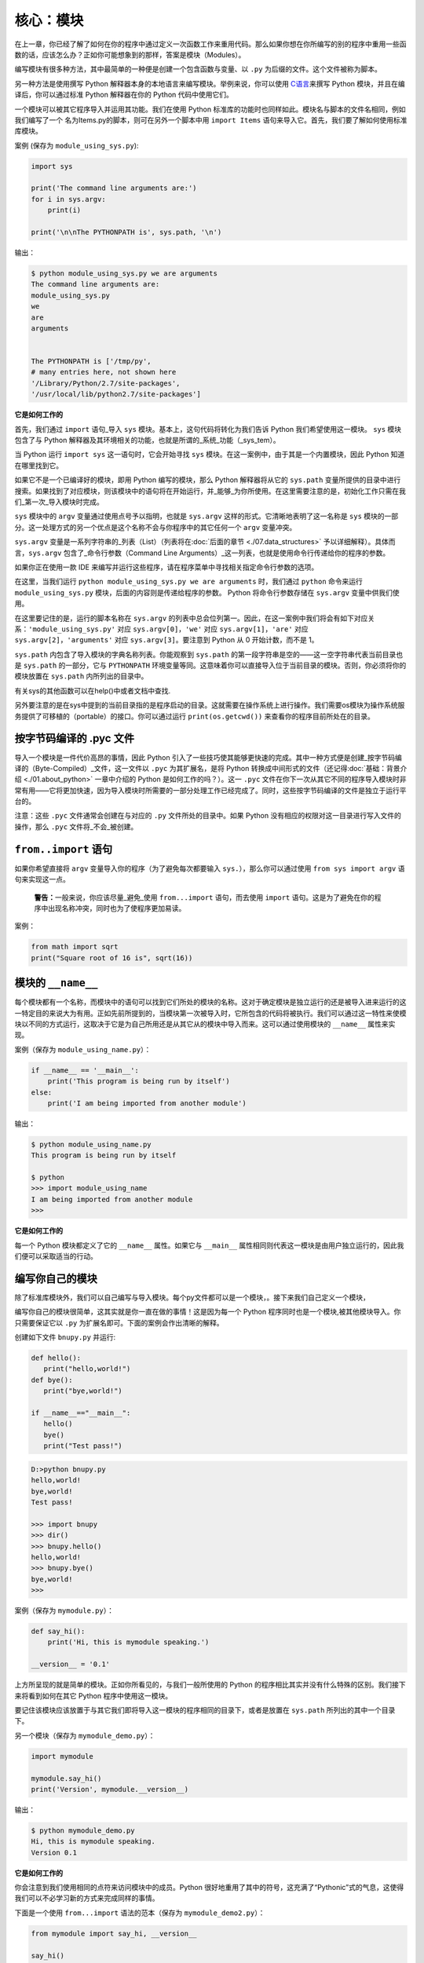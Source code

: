 核心：模块
============

在上一章，你已经了解了如何在你的程序中通过定义一次函数工作来重用代码。那么如果你想在你所编写的别的程序中重用一些函数的话，应该怎么办？正如你可能想象到的那样，答案是模块（Modules）。

编写模块有很多种方法，其中最简单的一种便是创建一个包含函数与变量、以 ``.py`` 为后缀的文件。这个文件被称为脚本。

另一种方法是使用撰写 Python
解释器本身的本地语言来编写模块。举例来说，你可以使用 `C语言 <http://docs.python.org/3/extending/>`__\ 来撰写 Python
模块，并且在编译后，你可以通过标准 Python 解释器在你的 Python 代码中使用它们。

一个模块可以被其它程序导入并运用其功能。我们在使用 Python 标准库的功能时也同样如此。模块名与脚本的文件名相同，例如我们编写了一个
名为Items.py的脚本，则可在另外一个脚本中用 ``import Items`` 语句来导入它。首先，我们要了解如何使用标准库模块。

案例 (保存为 ``module_using_sys.py``):

.. code:: python

   import sys

   print('The command line arguments are:')
   for i in sys.argv:
       print(i)

   print('\n\nThe PYTHONPATH is', sys.path, '\n')

输出：

.. code:: text

   $ python module_using_sys.py we are arguments
   The command line arguments are:
   module_using_sys.py
   we
   are
   arguments


   The PYTHONPATH is ['/tmp/py',
   # many entries here, not shown here
   '/Library/Python/2.7/site-packages',
   '/usr/local/lib/python2.7/site-packages']



**它是如何工作的**

首先，我们通过 ``import`` 语句_导入 ``sys``
模块。基本上，这句代码将转化为我们告诉 Python
我们希望使用这一模块。 ``sys`` 模块包含了与 Python
解释器及其环境相关的功能，也就是所谓的_系统_功能（_sys_tem）。

当 Python 运行 ``import sys`` 这一语句时，它会开始寻找 ``sys``
模块。在这一案例中，由于其是一个内置模块，因此 Python 知道在哪里找到它。

如果它不是一个已编译好的模块，即用 Python 编写的模块，那么 Python
解释器将从它的 ``sys.path`` 变量所提供的目录中进行搜索。如果找到了对应模块，则该模块中的语句将在开始运行，并_能够_为你所使用。在这里需要注意的是，初始化工作只需在我们_第一次_导入模块时完成。

``sys`` 模块中的 ``argv`` 变量通过使用点号予以指明，也就是 ``sys.argv`` 这样的形式。它清晰地表明了这一名称是 ``sys``
模块的一部分。这一处理方式的另一个优点是这个名称不会与你程序中的其它任何一个 ``argv`` 变量冲突。

``sys.argv`` 变量是一系列字符串的_列表（List）（列表将在\ :doc:`后面的章节 <./07.data_structures>` \ 予以详细解释）。具体而言，\ ``sys.argv``
包含了_命令行参数（Command Line Arguments）_这一列表，也就是使用命令行传递给你的程序的参数。

如果你正在使用一款 IDE 来编写并运行这些程序，请在程序菜单中寻找相关指定命令行参数的选项。

在这里，当我们运行 ``python module_using_sys.py we are arguments`` 时，我们通过 ``python`` 命令来运行 ``module_using_sys.py``
模块，后面的内容则是传递给程序的参数。 Python 将命令行参数存储在 ``sys.argv`` 变量中供我们使用。

在这里要记住的是，运行的脚本名称在 ``sys.argv`` 的列表中总会位列第一。因此，在这一案例中我们将会有如下对应关系：\ ``'module_using_sys.py'``
对应 ``sys.argv[0]``\ ，\ ``'we'`` 对应 ``sys.argv[1]``\ ，\ ``'are'`` 对应 ``sys.argv[2]``\ ，\ ``'arguments'`` 对应
``sys.argv[3]``\ 。要注意到 Python 从 0 开始计数，而不是 1。

``sys.path`` 内包含了导入模块的字典名称列表。你能观察到 ``sys.path``
的第一段字符串是空的——这一空字符串代表当前目录也是 ``sys.path`` 的一部分，它与 ``PYTHONPATH``
环境变量等同。这意味着你可以直接导入位于当前目录的模块。否则，你必须将你的模块放置在 ``sys.path`` 内所列出的目录中。

有关sys的其他函数可以在help()中或者文档中查找.

另外要注意的是在sys中提到的当前目录指的是程序启动的目录。这就需要在操作系统上进行操作。我们需要os模块为操作系统服务提供了可移植的（portable）的接口。你可以通过运行
``print(os.getcwd())`` 来查看你的程序目前所处在的目录。 



按字节码编译的 .pyc 文件
------------------------

导入一个模块是一件代价高昂的事情，因此 Python
引入了一些技巧使其能够更快速的完成。其中一种方式便是创建_按字节码编译的（Byte-Compiled）_文件，这一文件以
``.pyc`` 为其扩展名，是将 Python
转换成中间形式的文件（还记得\ :doc:`基础：背景介绍  <./01.about_python>` \ 一章中介绍的
Python 是如何工作的吗？）。这一 ``.pyc``
文件在你下一次从其它不同的程序导入模块时非常有用——它将更加快速，因为导入模块时所需要的一部分处理工作已经完成了。同时，这些按字节码编译的文件是独立于运行平台的。

注意：这些 ``.pyc`` 文件通常会创建在与对应的 ``.py``
文件所处的目录中。如果 Python
没有相应的权限对这一目录进行写入文件的操作，那么 ``.pyc``
文件将_不会_被创建。

.. _from-import-statement:

``from..import`` 语句
---------------------

如果你希望直接将 ``argv`` 变量导入你的程序（为了避免每次都要输入
``sys.``\ ），那么你可以通过使用 ``from sys import argv``
语句来实现这一点。

   **警告：**\ 一般来说，你应该尽量_避免_使用 ``from...import``
   语句，而去使用 ``import``
   语句。这是为了避免在你的程序中出现名称冲突，同时也为了使程序更加易读。

案例：

.. code:: python

   from math import sqrt
   print("Square root of 16 is", sqrt(16))

.. _module-name:

模块的 ``__name__``
-------------------

每个模块都有一个名称，而模块中的语句可以找到它们所处的模块的名称。这对于确定模块是独立运行的还是被导入进来运行的这一特定目的来说大为有用。正如先前所提到的，当模块第一次被导入时，它所包含的代码将被执行。我们可以通过这一特性来使模块以不同的方式运行，这取决于它是为自己所用还是从其它从的模块中导入而来。这可以通过使用模块的
``__name__`` 属性来实现。

案例（保存为 ``module_using_name.py``\ ）：

.. code:: python

   if __name__ == '__main__':
       print('This program is being run by itself')
   else:
       print('I am being imported from another module')

输出：

.. code:: text

   $ python module_using_name.py
   This program is being run by itself

   $ python
   >>> import module_using_name
   I am being imported from another module
   >>>

**它是如何工作的**

每一个 Python 模块都定义了它的 ``__name__`` 属性。如果它与 ``__main__``
属性相同则代表这一模块是由用户独立运行的，因此我们便可以采取适当的行动。

编写你自己的模块
----------------

除了标准库模块外，我们可以自己编写与导入模块。每个py文件都可以是一个模块，。接下来我们自己定义一个模块，

编写你自己的模块很简单，这其实就是你一直在做的事情！这是因为每一个
Python 程序同时也是一个模块,被其他模块导入。你只需要保证它以 ``.py``
为扩展名即可。下面的案例会作出清晰的解释。

创建如下文件 ``bnupy.py`` 并运行:

.. code:: python

   def hello():
      print("hello,world!")
   def bye():
      print("bye,world!")
      
   if __name__=="__main__":
      hello()
      bye()
      print("Test pass!")

.. code:: text

   D:>python bnupy.py 
   hello,world!
   bye,world!
   Test pass!
   
   >>> import bnupy
   >>> dir()
   >>> bnupy.hello()
   hello,world!
   >>> bnupy.bye()
   bye,world!
   >>> 

案例（保存为 ``mymodule.py``\ ）：

.. code:: python

   def say_hi():
       print('Hi, this is mymodule speaking.')

   __version__ = '0.1'

上方所呈现的就是简单的模块。正如你所看见的，与我们一般所使用的
Python 的程序相比其实并没有什么特殊的区别。我们接下来将看到如何在其它
Python 程序中使用这一模块。

要记住该模块应该放置于与其它我们即将导入这一模块的程序相同的目录下，或者是放置在
``sys.path`` 所列出的其中一个目录下。

另一个模块（保存为 ``mymodule_demo.py``\ ）：

.. code:: python

   import mymodule

   mymodule.say_hi()
   print('Version', mymodule.__version__)

输出：

.. code:: text

   $ python mymodule_demo.py
   Hi, this is mymodule speaking.
   Version 0.1

**它是如何工作的**

你会注意到我们使用相同的点符来访问模块中的成员。Python
很好地重用了其中的符号，这充满了“Pythonic”式的气息，这使得我们可以不必学习新的方式来完成同样的事情。

下面是一个使用 ``from...import`` 语法的范本（保存为
``mymodule_demo2.py``\ ）：

.. code:: python

   from mymodule import say_hi, __version__

   say_hi()
   print('Version', __version__)

``mymodule_demo2.py`` 所输出的内容与 ``mymodule_demo.py``
所输出的内容是一样的。

在这里需要注意的是，如果导入到 mymodule 中的模块里已经存在了
``__version__``
这一名称，那将产生冲突。这可能是因为每个模块通常都会使用这一名称来声明它们各自的版本号。因此，我们大都推荐最好去使用
``import`` 语句，尽管这会使你的程序变得稍微长一些。

你也可以使用：

.. code:: python

   import math as m  # 导入同时给缩写
   import sys, os # 同时导入多个模块

你还可以使用：

.. code:: python

   
   from mymodule import *

这将导入诸如 ``say_hi`` 等所有公共名称，但不会导入 ``__version__``
名称，因为后者以双下划线开头。如果只需要某一个或某几个函数，把 ``*`` 替换为想要的函数，并用逗号分开即可。

   **警告：**
   
   要记住你应该避免使用 ``import *``这种形式，即  ``from mymodule import*`` 。

   **Python 之禅**

   Python 的一大指导原则是“明了胜过晦涩”。你可以通过在 Python 中运行
   ``import this`` 来了解更多内容。

.. _dir-function:

``dir`` 函数
------------

内置的 ``dir()`` 函数能够返回由对象所定义的名称列表。
如果这一对象是一个模块，则该列表会包括函数内所定义的函数、类与变量。

该函数接受参数。 如果参数是模块名称，函数将返回这一指定模块的名称列表。
如果没有提供参数，函数将返回当前模块的名称列表。

案例：

.. code:: text

   $ python
   >>> import sys

   # 给出 sys 模块中的属性名称
   >>> dir(sys)
   ['__displayhook__', '__doc__',
   'argv', 'builtin_module_names',
   'version', 'version_info']
   # 此处只展示部分条目

   # 给出当前模块的属性名称
   >>> dir()
   ['__builtins__', '__doc__',
   '__name__', '__package__','sys']

   # 创建一个新的变量 'a'
   >>> a = 5

   >>> dir()
   ['__builtins__', '__doc__', '__name__', '__package__', 'a']

   # 删除或移除一个名称
   >>> del a

   >>> dir()
   ['__builtins__', '__doc__', '__name__', '__package__']

**它是如何工作的**

首先我们看到的是 ``dir`` 在被导入的 ``sys``
模块上的用法。我们能够看见它所包含的一个巨大的属性列表。

随后，我们以不传递参数的形式使用 ``dir``
函数。在默认情况下，它将返回当前模块的属性列表。要注意到被导入模块的列表也会是这一列表的一部分。

给了观察 ``dir`` 函数的操作，我们定义了一个新的变量 ``a``
并为其赋予了一个值，然后在检查 ``dir``
返回的结果，我们就能发现，同名列表中出现了一个新的值。我们通过 ``del``
语句移除了一个变量或是属性，这一变化再次反映在 ``dir``
函数所处的内容中。

关于 ``del``
的一个小小提示——这一语句用于_删除_一个变量或名称，当这一语句运行后，在本例中即
``del a``\ ，你便不再能访问变量 ``a``——它将如同从未存在过一般。

要注意到 ``dir()`` 函数能对_任何_对象工作。例如运行 ``dir(str)``
可以访问 ``str``\ （String，字符串）类的属性。

同时，还有一个
```vars()`` `<http://docs.python.org/3/library/functions.html#vars>`__
函数也可以返回给你这些值的属性，但只是可能，它并不能针对所有类都能正常工作。

**如果你对这个函数有疑问，可以通过help(包名.函数名)的方式查看帮助**


模块管理工具pip
----------------------


•pip功能：提供非核心模块的管理功能

•Python3 下名称为pip3，但是可以设置默认pip对应的版本为python3，需要调节优先级

以下是几个常用的命令：

.. code:: text

   where pip 查看pip路径
   pip -V 查看当前版本
   pip -h 查看命令
   pip install / uninstall / list


但是pip只处理python代码，程序包(whl)等，对于一些复杂的模块调用，需要借助包管理软件。在此之前我们先介绍什么是包：

包
--

现在，你必须开始遵守用以组织你的程序的层次结构。变量通常位于函数内部，函数与全局变量通常位于模块内部。
如果你希望组织起这些模块的话，应该怎么办？这便是包（Packages）应当登场的时刻。


什么是包(package)

•模块：py文件，包含若干函数

•包：py文件夹，包含多个py文件（模块）

•创建一个文件夹bnupy，其中包含两个文件 ``bnupy1.py`` : 

.. code:: python

   def hello1():
      print("hello,world!")
   if __name__=="__main__":
      hello1()    
      print("Test pass!")
      
``bnupy2.py`` :

   def bye2 ():
      print("bye-bye,world!")
   if __name__=="__main__":
      bye2 ()
      print("Test pass!")
      
.. code:: text

   >>>import bnupy.bnupy1
   >>>bnupy.bnupy1.hello1

包是指一个包含模块与一个特殊的 ``__init__.py`` 文件的文件夹，后者向
Python 表明这一文件夹是特别的，因为其包含了 Python 模块。每当import的时候，就会自动执行里面的函数。

.. code:: python

   __all__ = ["bnupy1", "bnupy2"]  

.. code:: text

   >>>from bnupyimport *
   >>>dir()
   >>>bnupy2.bye()

.. code:: python

   from . import bnupy1
   from . import bnupy2

.. code:: text

   >>>import bnupy
   >>>dir()
   >>>bnupy.bnupy2.bye()

让我们这样设想：你想创建一个名为“world”的包，其中还包含着
“asia”、“africa”等其它子包，同时这些子包都包含了诸如“india”、
“madagascar”等模块。

下面是你会构建出的文件夹的结构：

.. code:: text

   - <some folder present in the sys.path>/
       - world/
           - __init__.py
           - asia/
               - __init__.py
               - india/
                   - __init__.py
                   - foo.py
           - africa/
               - __init__.py
               - madagascar/
                   - __init__.py
                   - bar.py

包是一种能够方便地分层组织模块的方式.你将在
\ :doc:`标准库 <./16.standrad_library>`\
中看到许多有关于此的实例。

包管理工具conda
----------------

conda是包及其依赖项和环境的管理工具。

▪ 适用语言：Python, R, Ruby, Lua, Scala, Java, JavaScript, C/C++, FORTRAN。

▪ 适用平台：Windows, macOS, Linux

▪ 用途：

① 快速安装、运行和升级包及其依赖项。

② 在计算机中便捷地创建、保存、加载和切换环境。

    如果你需要的包要求不同版本的Python，你无需切换到不同的环境，因为conda同样是一个环境管理器。仅需要几条命令，你可以创建一个完全独立的环境来运行不同的Python版本，同时继续在你常规的环境中使用你常用的Python版本。——Conda官方网站

▪ conda为Python项目而创造，但可适用于上述的多种语言。

▪ conda包和环境管理器包含于Anaconda的所有版本当中。

以下是conda常用的命令。

.. code:: python

   conda--help #查询命令
   conda--version #查看版本
   conda install/uninstall numpy #安装库numpy
   conda list #查询库

模块应用
------------

以下我们举一些与天文相关的数据处理例子。

下载 `python 下载页面  <http://202.112.85.96/python/ref>`__ 中所有文件,在Python中可使用html代码分析模块BeautifulSoup

.. code:: python

   import urllib.request
   url= 'http://202.112.85.96/python/ref'
   response = urllib.request.urlopen(url)
   html = response.read()
   #print(html)
   from bs4 import BeautifulSoup as bs
   soup = bs(html, 'html.parser')
   links = soup.findAll('a')
   # print(links)
   for a  in   links:
      print(url+a['href'])
      if  "jpg" in a[ 'href']:
         urllib.request.urlretrieve(url+a['href'], a['href'])

使用python进行图像处理

在数字图像处理中，使用若干个 ``m*n`` 矩阵代表 ``m*n`` 像素的图像。如果是灰度图像则是2维矩阵，
彩色图像则是3个二维矩阵合成的三维矩阵，每个矩阵分别由图像的RGB值之一或者色调、饱和度和明度三个值组成，
矩阵元素范围为0-255的整数。

图像处理

.. code:: python

   import matplotlib.pyplot as plt
   img = plt.imread('BNULogo.jpg')
   img_s= img[::2,::2]
   plt.imsave("logo_sml.png", img_s)
   img_c= img[   400:600 ,400:600 ]
   plt.imsave("logo_crop.png", img_c)
   plt.show()

|image01|

|image02|

.. code:: python

   import numpy as np
   import matplotlib.pyplot as plt
   comb = np.zeros([992,1280,3])
   fname= "opo0907h"
   for i in range(3):
      img = plt.imread(fname+"_" +str(i)+'.jpg')
      print(i,img.shape)
      comb[:,:,i] = img/255.
   plt.imshow(comb)
   plt.show()
   plt.imsave(fname+"_comb.jpg", comb)

.. code:: text

   0 (992, 1280)
   1 (992, 1280)
   2 (992, 1280)

|image03|

滤镜特效（Lomo）:更改图片蓝值

.. code:: python

   import numpy as np
   import matplotlib.pyplot as plt
   #读取原始图像
   img=plt.imread('IMG_1556_c.jpg')#returnRGB
   #获取图像行和列
   rows,cols=img.shape[:2]
   B=np.sqrt(img[:,:,2])*12
   B[B>255]=255
   G=img[:,:,1];R=img[:,:,0]
   img_f=np.stack((R,G,B),axis=2)
   img_f=img_f.astype('uint8')
   #~print(img_f[:3,:3,:])
   plt.imsave('IMG_1556_r.png', img_f)

|image04|

.. code:: python

   import os
   import numpy as np
   import matplotlib.pyplot as plt
   from PIL import Image
   im=Image.open(os.path.join(str(os.getcwd())+'/'+"BNULogo.jpg"))
   print(im.size)
   im2=im.resize((300,300),Image.ANTIALIAS)
   im2.save("bnu_logo_scaled.jpg",quality=90)
   im3=im.crop((400,400,600,600))
   im3.save("bnu_logo_croped.jpg")
   im4=im.rotate(45)
   plt.imshow(im4)
   plt.show()

|image05|

|image06|

验证码

.. code:: python

   from PIL import Image, ImageDraw
   import pylab as plt
   nimg= Image.new('RGB',(60,30),'red')
   draw = ImageDraw.Draw(nimg)
   draw.text((10,10 ),'1 2 3')
   plt.imshow(nimg)
   plt.show()

|image07|



总结
----

如同函数是程序中的可重用部分那般，模块是一种可重用的程序。包是用以组织模块的另一种层次结构。Python
所附带的标准库就是这样一组有关包与模块的例子。

.. |image01| image:: ../pic/09.modules/logo_sml.png
.. |image02| image:: ../pic/09.modules/logo_crop.png
.. |image03| image:: ../pic/09.modules/opo0907h_comb.jpg
.. |image04| image:: ../pic/09.modules/IMG_1556_r.png
.. |image05| image:: ../pic/09.modules/bnu_logo_scaled.jpg
.. |image06| image:: ../pic/09.modules/bnu_logo_croped.jpg
.. |image07| image:: ../pic/09.modules/captcha.png